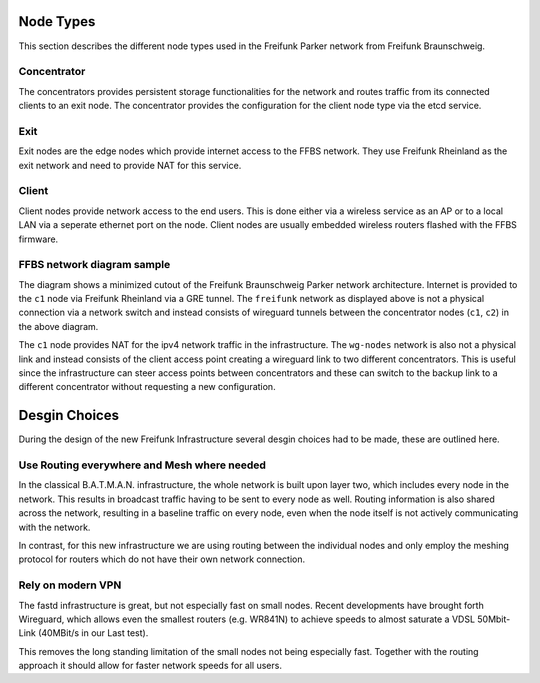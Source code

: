 ============
 Node Types
============
This section describes the different node types used in the Freifunk Parker
network from Freifunk Braunschweig.

Concentrator
============
The concentrators provides persistent storage functionalities for the network
and routes traffic from its connected clients to an exit node. The concentrator
provides the configuration for the client node type via the etcd service.

Exit
====
Exit nodes are the edge nodes which provide internet access to the FFBS network.
They use Freifunk Rheinland as the exit network and need to provide NAT for this
service.

Client
======
Client nodes provide network access to the end users. This is done either via a
wireless service as an AP or to a local LAN via a seperate ethernet port on the
node. Client nodes are usually embedded wireless routers flashed with the FFBS
firmware.

FFBS network diagram sample
===========================
.. nwdiag::
   :desctable:

   nwdiag {
     inet [shape = cloud];
     inet -- c1;

     network freifunk {
       address = "172.16.x.x/12"
       c1 [address = "172.16.1.1"];
       c2 [address = "172.16.1.2"];
     }
     network wg-nodes {
       address = "10.x.x.x/8"
       c1 [address = "10.0.0.1"];
       c2 [address = "10.0.0.2"];
       ap1 [address = "10.12.212.177/22"]
       ap2 [address = "10.20.212.144/22"]
     }
     network client-net1 {
       address = "10.12.212.x/22";
       ap1 [address = "10.12.212.177/22"];
     }

     network client-net2 {
       address = "10.20.212.x/22";
       ap2 [address = "10.20.212.144/22"];
     }
   }

The diagram shows a minimized cutout of the Freifunk Braunschweig Parker network
architecture. Internet is provided to the ``c1`` node via Freifunk Rheinland via a
GRE tunnel. The ``freifunk`` network as displayed above is not a physical
connection via a network switch and instead consists of wireguard tunnels
between the concentrator nodes (``c1``, ``c2``) in the above diagram.

The ``c1`` node provides NAT for the ipv4 network traffic in the infrastructure.
The ``wg-nodes`` network is also not a physical link and instead consists of the
client access point creating a wireguard link to two different concentrators.
This is useful since the infrastructure can steer access points between
concentrators and these can switch to the backup link to a different
concentrator without requesting a new configuration.


================
 Desgin Choices
================
During the design of the new Freifunk Infrastructure several desgin choices had
to be made, these are outlined here.

Use Routing everywhere and Mesh where needed
============================================
In the classical B.A.T.M.A.N. infrastructure,
the whole network is built upon layer two,
which includes every node in the network. 
This results in broadcast traffic having to be sent to every node as well.
Routing information is also shared across the network,
resulting in a baseline traffic on every node,
even when the node itself is not actively communicating with the network.

In contrast, for this new infrastructure we are using routing between the
individual nodes and only employ the meshing protocol for routers which do not
have their own network connection. 


Rely on modern VPN
==================
The fastd infrastructure is great,
but not especially fast on small nodes.
Recent developments have brought forth Wireguard,
which allows even the smallest routers (e.g. WR841N) to achieve speeds
to almost saturate a VDSL 50Mbit-Link (40MBit/s in our Last test).

This removes the long standing limitation of the small nodes not being
especially fast.
Together with the routing approach it should allow for faster network speeds for
all users.

